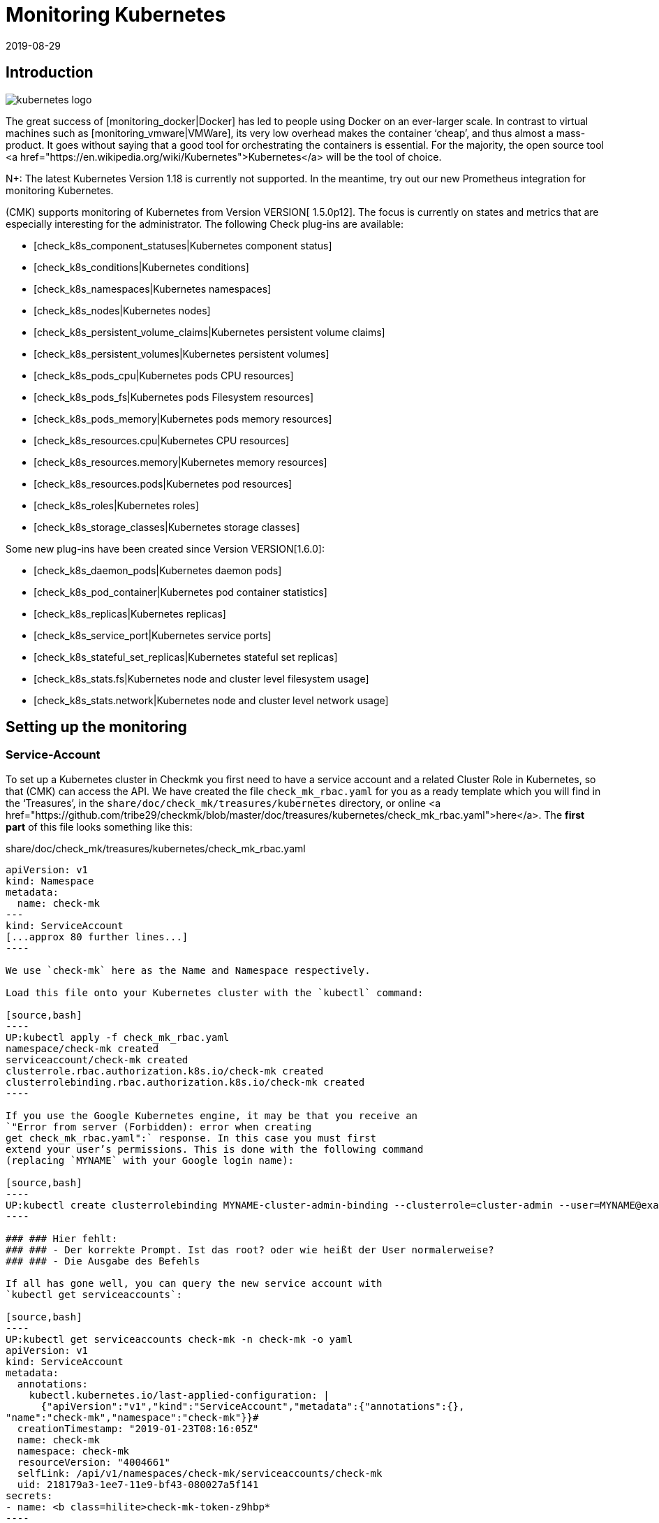 = Monitoring Kubernetes
:revdate: 2019-08-29
:title: Monitoring Kubernetes in Checkmk
:description: The container orchestration software Kubernetes can also be monitored in checkmk. Read details about the agentless facility here.



== Introduction

image::bilder/kubernetes_logo.jpg[align=float,left]

The great success of [monitoring_docker|Docker] has led to
people using Docker on an ever-larger scale. In contrast to
virtual machines such as [monitoring_vmware|VMWare], its very low overhead
makes the container ‘cheap’, and thus almost a mass-product.
It goes without saying that a good tool for orchestrating the containers is
essential. For the majority, the open source tool
<a href="https://en.wikipedia.org/wiki/Kubernetes">Kubernetes</a>
will be the tool of choice.

N+: The latest Kubernetes Version 1.18 is currently not supported. In the meantime, try out our new Prometheus integration for monitoring Kubernetes.

(CMK) supports monitoring of Kubernetes from Version VERSION[ 1.5.0p12].
The focus is currently on states and metrics that are especially interesting
for the administrator.
The following Check plug-ins are available:

* [check_k8s_component_statuses|Kubernetes component status]
* [check_k8s_conditions|Kubernetes conditions]
* [check_k8s_namespaces|Kubernetes namespaces]
* [check_k8s_nodes|Kubernetes nodes]
* [check_k8s_persistent_volume_claims|Kubernetes persistent volume claims]
* [check_k8s_persistent_volumes|Kubernetes persistent volumes]
* [check_k8s_pods_cpu|Kubernetes pods CPU resources]
* [check_k8s_pods_fs|Kubernetes pods Filesystem resources]
* [check_k8s_pods_memory|Kubernetes pods memory resources]
* [check_k8s_resources.cpu|Kubernetes CPU resources]
* [check_k8s_resources.memory|Kubernetes memory resources]
* [check_k8s_resources.pods|Kubernetes pod resources]
* [check_k8s_roles|Kubernetes roles]
* [check_k8s_storage_classes|Kubernetes storage classes]

Some new plug-ins have been created since Version VERSION[1.6.0]:

* [check_k8s_daemon_pods|Kubernetes daemon pods]
* [check_k8s_pod_container|Kubernetes pod container statistics]
* [check_k8s_replicas|Kubernetes replicas]
* [check_k8s_service_port|Kubernetes service ports]
* [check_k8s_stateful_set_replicas|Kubernetes stateful set replicas]
* [check_k8s_stats.fs|Kubernetes node and cluster level filesystem usage]
* [check_k8s_stats.network|Kubernetes node and cluster level network usage]

== Setting up the monitoring

=== Service-Account

To set up a Kubernetes cluster in Checkmk you first need to have
a service account and a related Cluster Role in Kubernetes, so that
(CMK) can access the API.
We have created the file `check_mk_rbac.yaml` for you as a ready template
which you will find in the ‘Treasures’, in the
`share/doc/check_mk/treasures/kubernetes` directory,
or online
<a href="https://github.com/tribe29/checkmk/blob/master/doc/treasures/kubernetes/check_mk_rbac.yaml">here</a>.
The *first part* of this file looks something like this:

.share/doc/check_mk/treasures/kubernetes/check_mk_rbac.yaml

-------
apiVersion: v1
kind: Namespace
metadata:
  name: check-mk
---
kind: ServiceAccount
[...approx 80 further lines...]
----

We use `check-mk` here as the Name and Namespace respectively.

Load this file onto your Kubernetes cluster with the `kubectl` command:

[source,bash]
----
UP:kubectl apply -f check_mk_rbac.yaml
namespace/check-mk created
serviceaccount/check-mk created
clusterrole.rbac.authorization.k8s.io/check-mk created
clusterrolebinding.rbac.authorization.k8s.io/check-mk created
----

If you use the Google Kubernetes engine, it may be that you receive an
`"Error from server (Forbidden): error when creating
get check_mk_rbac.yaml":` response. In this case you must first
extend your user’s permissions. This is done with the following command
(replacing `MYNAME` with your Google login name):

[source,bash]
----
UP:kubectl create clusterrolebinding MYNAME-cluster-admin-binding --clusterrole=cluster-admin --user=MYNAME@example.org
----

### ### Hier fehlt:
### ### - Der korrekte Prompt. Ist das root? oder wie heißt der User normalerweise?
### ### - Die Ausgabe des Befehls

If all has gone well, you can query the new service account with
`kubectl get serviceaccounts`:

[source,bash]
----
UP:kubectl get serviceaccounts check-mk -n check-mk -o yaml
apiVersion: v1
kind: ServiceAccount
metadata:
  annotations:
    kubectl.kubernetes.io/last-applied-configuration: |
      {"apiVersion":"v1","kind":"ServiceAccount","metadata":{"annotations":{},
"name":"check-mk","namespace":"check-mk"}}# 
  creationTimestamp: "2019-01-23T08:16:05Z"
  name: check-mk
  namespace: check-mk
  resourceVersion: "4004661"
  selfLink: /api/v1/namespaces/check-mk/serviceaccounts/check-mk
  uid: 218179a3-1ee7-11e9-bf43-080027a5f141
secrets:
- name: <b class=hilite>check-mk-token-z9hbp*
----

### ### HIER fehlt:
### ### - Die Ausgabe des Befehls

There you will also find the name of the associated Secrets. This
has the form ‘`check-mk-token-`_ID _’ (here in the example
<Tt>check-mk-token-z9hbp`).
The ID for the Secret is generated automatically by Kubernetes.
You can then use the contents of the Secrets with
the `get secrets` query:

[source,bash]
----
UP:kubectl get secrets check-mk-token-z9hbp -n check-mk -o yaml
apiVersion: v1
data:
*  ca.crt: LS0tLS1CRUdJTiBDRVJUSUZJQ0FURS0tLS0tCk1JSUM1ekNDQWMrZ0F3SUJBZ0lCQVRBTkJna3Foa2lHO...*
  namespace: Y2hlY2stbWs=
*  token: ZXlKaGJHY2lPaUpTVXpJMU5pSXNJbXRwWkNJNklpSjkuZXlKcGMzTWlPaUpyZFdKbGNtNWxkR1Z6TDNObG...*
kind: Secret
metadata:
  annotations:
    kubernetes.io/service-account.name: check-mk
    kubernetes.io/service-account.uid: 218179a3-1ee7-11e9-bf43-080027a5f141
  creationTimestamp: "2019-01-23T08:16:06Z"
  name: check-mk-token-z9hbp
  namespace: check-mk
  resourceVersion: "4004660"
  selfLink: /api/v1/namespaces/check-mk/secrets/check-mk-token-z9hbp
  uid: 2183cee6-1ee7-11e9-bf43-080027a5f141
type: kubernetes.io/service-account-token
----

The output will include the base64 encoded CA certificate (`ca.crt`),
and the base64 encoded tokens (`token`) for the account.
You can choose the certificate from the output of `get secret` -- e.g.
with the following command cut it out, and immediately convert it to the form
you need to import into Checkmk:


[source,bash]
----
UP:kubectl get secrets check-mk-token-z9hbp -n check-mk -o yaml | grep "ca.crt" | cut -f4 -d' ' | base64 --decode
-----BEGIN CERTIFICATE-----
MIIC5zCCAc+gAwIBAgIBATANBgkqhkiG9w0BAQsFADAVMRMwEQYDVQQDEwptaW5p
a3ViZUNBMB4XDTE4MDkxMDE2MDAwMVoXDTI4MDkwODE2MDAwMVowFTETMBEGA1UE
AxMKbWluaWt1YmVDQTCCASIwDQYJKoZIhvcNAQEBBQADggEPADCCAQoCggEBAK9Z
iG0gNZK5VU94a0E6OrUqxOQRdkv6S6vG3LnuozdgNfxsEetR9bMGu15DWaSa40JX
FbC5RxzNq/W9B2pPmkAlAguqHvayn7lNWjoF5P+31tucIxs3AOfBsLetyCJQduYD
jbe1v1/KCn/4YUzk99cW0ivPqnwVHBoMPUfVof8yA00RJugH6lMZL3kmOkD5AtRH
FTThW9riAlJATBofLfkgRnUEpfb3u1xF9vYEDwKkcV91ealZowJ/BciuxM2F8RIg
LdwF/vOh6a+4Cu8adTyQ8mAryfVPDhFBhbsg+BXRykhNzNDPruC+9wAG/50vg4kV
4wFpkPOkOCvB8ROYelkCAwEAAaNCMEAwDgYDVR0PAQH/BAQDAgKkMB0GA1UdJQQW
MBQGCCsGAQUFBwMCBggrBgEFBQcDATAPBgNVHRMBAf8EBTADAQH/MA0GCSqGSIb3
DQEBCwUAA4IBAQAeNwON8SACLl2SB8t8P4/heKdR3Hyg3hlAOSGjsyo396goAPS1
t6IeCzWZ5Z/LsF7o8y9g8A7blUvARLysmmWOre3X4wDuPvH7jrYt+PUjq+RNeeUX
5R1XAyFfuVcWstT5HpKXdh6U6HfzGpKS1JoFkySrYARhJ+MipJUKNrQLESNqdxBK
4gLCdFxutTTFYkKf6crfIkHoDfXfurMo+wyEYE4Yeh8KRSQWvaKTdab4UvMwlUbO
+8wFZRe08faBqyvavH31KfmkBLZbMMM5r4Jj0Z6a56qZDuiMzlkCl6rmKynQeFzD
KKvQHZazKf1NdcCqKOoU+eh6q6dI9uVFZybG
-----END CERTIFICATE-----
----


[#certimport]
=== Importing a certificate into Checkmk

For Checkmk to accept the Kubernetes CA certificate, you must add it to WATO at
[.guihints]#Global Settings => SiteManagement => Trustedcertificate authorities for SSL}}.# 

image::bilder/kubernetes_ca.jpg[]

Without the correct import of the CA, the Checkmk service of the Kubernetes
cluster will fail with
<bad handshake>` and `certificate verify failed`:

image::bilder/kubernetes_ssl_error.png[]


[#token]
=== Entering a password (Token) in Checkmk

The best way to save the service account token is to use WATO’s password storage.
This is the safest option, since the deposit and the use of the passwords is
organisationally separate. Alternatively, enter the password directly in plain
text when creating the rule (see below).

The following command line truncates the password directly from the output of
`get secrets`:

[source,bash]
----
UP:kubectl get secrets check-mk-token-z9hbp -n check-mk -o yaml | grep "token:" | cut -f4 -d' ' | base64 --decode
TR:eyJhbGciOiJSUzI1NiIsImtpZCI6IiJ9.eyJpc3MiOiJrdWJlcm5ldGVzL3NlcnZpY2VhY2NvdW50Iiwia3ViZXJuZXRlcy5pby9zZXJ2aWNlYWNjb3VudC9uYW1lc3BhY2UiOiJjaGVjay1tayIsI
TR:mt1YmVybmV0ZXMuaW8vc2VydmljZWFjY291bnQvc2VjcmV0Lm5hbWUiOiJjaGVjay1tay10b2tlbi16OWhicCIsImt1YmVybmV0ZXMuaW8vc2VydmljZWFjY291bnQvc2VydmljZS1hY2NvdW50Lm5
TR:hbWUiOiJjaGVjay1tayIsImt1YmVybmV0ZXMuaW8vc2VydmljZWFjY291bnQvc2VydmljZS1hY2NvdW50LnVpZCI6IjIxODE3OWEzLTFlZTctMTFlOS1iZjQzLTA4MDAyN2E1ZjE0MSIsInN1YiI6I
TR:nN5c3RlbTpzZXJ2aWNlYWNjb3VudDpjaGVjay1tazpjaGVjay1tayJ9.gcLEH8jjUloTeaAj-U_kRAmRVIiETTk89ujViriGtllnv2iKF12p0L9ybT1fO-1Vx7XyU8jneQRO9lZw8JbhVmaPjrkEc8
TR:kAcUdpGERUHmVFG-yj3KhOwMMUSyfg6wAeBLvj-y1-_pMJEVkVbylYCP6xoLh_rpf75JkAicZTDmhkBNOtSf9ZMjxEmL6kzNYvPwz76szLJUg_ZC636OA2Z47qREUtdNVLyutls7ZVLzuluS2rnfoP
TR:JEVp_hN3PXTRei0F5rNeA01wmgWtDfo0xALZ-GfvEQ-O6GjNwHDlsqYmgtz5rC23cWLAf6MtETfyeEJjRqwituhqUJ9Jp7ZHgQ%
----

If you are working directly under Linux, you can also
enter `| xsel--clipboard`.
Then the password is not output, but copied directly to the clipboard
(as if you had copied with the mouse):

[source,bash]
----
UP:kubectl get secrets check-mk-token-z9hbp -n check-mk -o yaml | grep "token:" | cut -f4 -d' ' | base64 --decode | xsel --clipboard
----

Tip: If you have the command line tool `jq` installed, the whole process
is a bit easier. `jq` is e.g. on Debian/Ubuntu in the package of the
same name. This is a tool that can access JSON data in a structured way.

This is the command line:
[source,bash]
----
UP:kubectl get secrets check-mk-token-z9hbp -n check-mk -o yaml | jq -r .secrets[0].name
----

The ‘password’ really is that long. Add it, for example, under the ID
`kubernetes` in the password storage:

image::bilder/kubernetes_password.png[]

=== Adding a Kubernetes-Cluster to the Monitoring

The monitoring under Checkmk functions in two levels. The Kubernetes Cluster
itself is monitored as a host. For the individual Kubernetes nodes
we use the [piggyback|piggyback principle]. That means each node is monitored
as a separate host in Checkmk. The monitoring data from
these hosts are not retrieved separately from Kubernetes, but instead
derived from the data from the Kubernetes cluster.

Because Kubernetes cannot be queried over the normal Checkmk agent --
you need the [datasource_programs#specialagents|Kubernetes Special Agent] --
which is also known as the [datasource_programs|Datasource Program].
In this case Checkmk does not contact the destination host as usual over
TCP port 6556, instead it invokes a utility program that interfaces with the
target system via a Kubernetes application-specific API.

The procedure is as follows:

. Create a host in Checkmk for the Kubernetes master (Kubernetes Control Plane).
. Create a rule that assigns the special agent for Kubernetes to this Kubernetes host.

This rule can be found in WATO at {{Host & Service Parameters|Datasource
Programs => Kubernetes}}.# In the properties of the rule you either enter the
password in plain text, or select it via the password storage if you filed
it there earlier.

image::bilder/kubernetes_wato_2.png[]

You do not normally need any further information. The functions of the other
options are best found in the Online Help ICON [icon_help.png].

If you now call the service configuration at the Kubernets-host
(Discovery) in the WATO, you should already find some of the services:

image::bilder/kubernetes_cluster_services.png[]


[#rule]
=== New in Version 1.6.0

Version VERSION[1.6.0] also supports the monitoring of Pods,
Services and Deployments in Checkmk. These are each represented as hosts.
We recommend that you create this host automatically with the
new [dcd|dynamic configuration].

The configuration will now look like this:

image::bilder/kubernetes_konfig_v160.png[]

The [.guihints]#Custom URL prefix# has, for example, the format
`https://mykuber01.comp.lan`. If you do not specify this, Checkmk will use
HTTPS as the protocol and use the IP address of the Kubernetes host instead of
a host name in Checkmk. As an alternative, this new configuration allows
HTTP (unsafe), and working with a name instead of an IP address

The [.guihints]#Custom path prefix# is a path which is appended to the URL.
A path prefix is important for Rancher, for example, because there are several
Kubernetes clusters that can be included. An individual’s API clusters can then
be reached -- e.g., at `/k8s/cluster/mycluster`.


=== Monitoring the nodes

So that the nodes are also monitored, you must also create them as hosts in WATO
You can do this (from Checkmk Version VERSION[1.6.0])
with the new [dcd|Dynamic Configuration Daemon (DCD)]. Or you
simply create these as hosts by hand.

It is important that the hostnames in Checkmk exactly match the names of the
Kubernetes nodes.
You can easily get these names from the Kubernetes host’s _Nodes_ service.

image::bilder/kubernetes_node_services.png[]

By the way -- with the
[.guihints]#Access to agents => Generalsettings => Hostnametranslation for piggybacked hosts}}# 
ruleset you can define rules very flexibly, creating them based on the host
names contained in piggy data. This means that you can use host names in Checkmk
that do not match the names of the nodes.

Unless you have a Checkmk agent installed on the nodes themselves (which
would generally be rather unusual), you will need to set the [.guihints]#Check_MK Agent}}# 
to [.guihints]#No agent}}.# 


=== Labels in Kubernetes

In the future -- from Version VERSION[1.6.0+] -- Checkmk for Kubernetes will
automatically discover labels for nodes, pods, services etc.
The labels are defined in the same way as in Docker and have the form
`cmk/kubernetes_object:OBJECT`.

In order to use the advantages of labels for Kubernetes monitoring in
Version VERSION[1.6.0], you can use the
[.guihints]#Monitoring Configuration => HostChecks => Hostlabels# rule set to change
the behavior of Version VERSION[1.6.0+] manually.
To do this you must create a new label in _one rule_ for
each `OBJECT` and assign it to the corresponding Kubernetes host.
Overall you need the following labels:

* `cmk/kubernetes_object:node`
* `cmk/kubernetes_object:service`
* `cmk/kubernetes_object:deployment`
* `cmk/kubernetes_object:pod`
* `cmk/kubernetes_object:daemon_set`
* `cmk/kubernetes_object:stateful_set`

With the labels for nodes it is recommended to select the folder in which the
Kubernetes nodes are located, or to specify all nodes directly in
‘Explicit hosts’. For the remaining objects you can simply use a regular
expression for the prefix of the Piggyback Hosts in ‘Explicit hosts’
(e.g. `~pod_` for pods). After updating to Version VERSION[1.6.0+] you
can remove the rules you have created.

A final note: the prefix `cmk/` is usually the internal namespace of
(CMK), to which you should not add any labels.
So that you can use the same rules before and after the update to Version
VERSION[1.6.0+], it is advisable to make a small exception at this point.

== Hardware/software inventory

The Kubernetes integration in Checkmk also supports the
[Inventory|hardware/software inventory]. In Version VERSION[1.5.0p12]
this is limited to the Kubernetes roles. More plug-ins are planned.

image::bilder/kubernetes_hw_sw_inventory.png[]


== Removing Checkmk

If you want to remove Checkmk’s service account and cluster role from Kubernetes,
this can be performed with the following commands:

[source,bash]
----
UP:kubectl delete -f check_mk_rbac.yaml
namespace "check-mk" deleted
serviceaccount "check-mk" deleted
clusterrole.rbac.authorization.k8s.io "check-mk" deleted
clusterrolebinding.rbac.authorization.k8s.io "check-mk" deleted
----


== Kubernetes in OpenShift installations


=== Creating a project

image::bilder/logo_openshift.png[align=float,left]

OpenShift is a product line of container application platforms for cloud
computing developed by Red Hat, which is based,
among other things, on Kubernetes.

From Version VERSION[1.5.0p13] Checkmk can also monitor an OpenShift-based
Kubernetes.
The procedure is very similar to that described above, but differs in some
details when setting up the cluster for monitoring. You can create your own
project for monitoring in OpenShift.
This can be performed from the command line with:

[source,bash]
----
root@linux:~$ oc new-project check-mk
Now using project "check-mk" on server "https://192.168.42.62:8443".

You can add applications to this project with the 'new-app' command.
For example, try:

    oc new-app centos/ruby-25-centos7~https://github.com/sclorg/ruby-ex.git

to build a new example application in Ruby.
----


=== Creating a service account

The next step is to create a service account. This is done with:

[source,bash]
----
root@linux:~$ oc create serviceaccount check-mk
serviceaccount/check-mk created
----


=== Assigning cluster roles

Openshift already has the `cluster-reader` ClusterRole, with read rights
which you can use for the service account -- it is thus not necessary to set up
a new ClusterRole. You can assign the `cluster-reader` ClusterRole to the
service account with the following command:

[source,bash]
----
oc adm policy add-cluster-role-to-user cluster-reader -z check-mk
cluster role ‘cluster-reader’ added: ‘check-mk’
----


=== Next steps

The remaining steps for the inclusion of the cluster in the monitoring are as
described at the beginning of this article.
However, you always use the Openshift tool as a command -- `oc` -- in the
command line instead of the `kubectl` described in the article
(e.g. when querying the service account and the token).
You can output the IP address and the cluster’s port with `oc status`.


== Kubernetes in Rancher installations

=== Create a Service-Account

With Rancher, setting up of the monitoring in Checkmk is basically
identical to the setting up directly via Kubernetes variant described above.
Here as well you need the service account so that Checkmk can access the cluster.
You create this directly in the Rancher web interface,
where subsequently you will also find its token and certificate.
These you can then [monitoring_kubernetes#token|import] as described into Checkmk.

In Rancher, first navigate to [.guihints]#Global => Security => Roles => Cluster}}# 
to create a new role, `checkmk`.

image::bilder/rancher_roles.png[align=border]

For convenience, clone the [.guihints]#Cluster Owner# role.

image::bilder/rancher_roles_clone.png[align=border]

Under [.guihints]#Grant Resources# revoke the [.guihints]#Create}},# [.guihints]#Delete}},# [.guihints]#Patch# and
[.guihints]#Update# rights from the cloned role.

image::bilder/rancher_roles_clone_rights.png[align=border]

Now create a new `checkmk` Rancher user under [.guihints]#Global => Users => Add User}}.# 
In [.guihints]#Global Permissions# select the [.guihints]#User-Base# option to grant the user only
the most necessary reading rights.

image::bilder/rancher_adduser.png[align=border]

=== Assign cluster roles

Next, switch to your cluster and click on [.guihints]#Edit# in the cluster menu at the
top right. Here you can use [.guihints]#Add Member# to add the newly-created user
[.guihints]#checkmk# with the corresponding role [.guihints]#checkmk# to the cluster.

image::bilder/rancher_addmember.png[align=border]

=== Next steps

Then log in to Rancher with the new user, go to the cluster and click on
[.guihints]#Kubeconfig File}}.# 
Here are three details you need for monitoring in Checkmk:

* [.guihints]#clusters => cluster => server}}:# URL/path information for the [monitoring_kubernetes#rule|Checkmk rule.]
* [.guihints]#clusters => cluster => certificate-authority-data}}:# A Base64-encoded certificate.
* [.guihints]#users => user => token}}:# The access password in the form of a bearer token.

image::bilder/rancher_kubeconfig.png[]

You still have to decode the certificate -- for example, on the command line
with `base64 --decode`, or in one of the many online services.
From here the setup in Checkmk corresponds to the procedure for pure Kubernetes
use found in the chapter
[monitoring_kubernetes#certimport|Importing a certificate into Checkmk].

[#eventconsole]
== Monitoring Kubernetes via the Event Console

=== Adding a Rancher Cluster

If you manage your Kubernetes clusters with Rancher, you can
use the [ec|Event Console] to monitor events in Rancher.
In the Rancher interface you can easily activate the connection for an entire
cluster or for individual projects.

Navigate either to your cluster or to a project under [.guihints]#Project/Namespaces# and
there call [.guihints]#Tools => Logging}}.# The configuration is identical in both cases,
only the heading of the _Cluster Logging_ or _Project Logging_ page
shows where you are. Select [.guihints]#Syslog# as the destination and first enter the
[.guihints]#Endpoint# in the configuration mask -- here your Checkmk server’s IP address
including port `514` -- for example [.guihints]#192.168.178.100:514}}# 
Leave the protocol as [.guihints]#UDP}}.# 
Under [.guihints]#Program# enter the desired name for the log as it should appear in the
Event Console. Finally, you define the log level under [.guihints]#Log Severity# -- for
testing it is recommended to use [.guihints]#Notice# here in order to also get definite
and immediate entries into the system.

image::bilder/rancher_syslog.png[align=border]

A corresponding [ec#rules|Event Console rule] must run in Checkmk so that the data
also arrives in the monitoring. For example, you can test the value
[.guihints]#Match syslog application (tag)# in the area [.guihints]#Matching Criteria# to test the
log names just assigned under [.guihints]#Program}}.# 

[#ec_rule]
image::bilder/kubernetes_ec_rancher_rule.png[]

[#ec_events]

In the Checkmk interface you can now see the events in your cluster or project in
the Events view, which you can access via the [.guihints]#Views# widgets
and [.guihints]#Tactical Overview}}.# The log name specified in the Rancher configuration
under [.guihints]#Program# appears in the [.guihints]#Application# column.

image::bilder/rancher_syslog_events.png[align=border]

=== Include other clusters

If the clusters were not set up with an administration like Rancher,
you can have them report to the [ec|Event Console] using Fluentd.
Fluentd is an open source, universal logging solution that can collect data
for Elasticsearch for example, but also for the syslog format.
You can easily run Fluentd as a container using a Kubernetes daemon set.

First, clone the Fluentd repository:

[source,bash]
----
UP:git clone https://github.com/fluent/fluentd-kubernetes-daemonset
----

This contains various configuration files in YAML format, and the associated
Docker files. To connect to Checkmk, in the DaemonSet configuration
`fluentd-kubernetes-daemonset/fluentd-daemonset-syslog.yaml` you only
have to set the `SYSLOG_HOST` value in line 70.
Enter the host name or IP address of the Syslog Endpoint/Checkmk server here --
`192.168.178.101` for example. Leave the the port at [.guihints]#514}},# 
and the protocol at [.guihints]#UDP}}.# 

.fluentd-kubernetes-daemonset/fluentd-daemonset-syslog.yaml (gekürzt)

-------
containers:
      - name: fluentd
        image: fluent/fluentd-kubernetes-daemonset:v1-debian-syslog
        env:
          - name:  SYSLOG_HOST
            value: "192.168.178.101"
          - name:  SYSLOG_PORT
            value: "514"
          - name:  SYSLOG_PROTOCOL
            value: "udp"
---
----

Then use the DeamonSet with the `kubectl` tool:

[source,bash]
----
UP:kubectl apply -f fluentd-kubernetes-daemonset/fluentd-daemonset-syslog.yaml
----

Depending on the cluster, it will take a little time until the
Fluentd container is running on each node. You will then need another
[ec#rules|Event console rule] which will bring the data into the monitoring.
For testing purposes, the [.guihints]#fluentd# value offers itself as a filter for
[.guihints]#Match syslog application (tag)# in the [.guihints]#Matching Criteria# area to get all
of the events from the Fluentd instances.
In this case set the application to `fluentd` instead of
[monitoring_kubernetes#ec_rule|`Rancher2`]. You will then find the result
as described in [monitoring_kubernetes#ec_events|above] under
[.guihints]#Views => Even Console => Events# or in the [.guihints]#Tactical Overview# -- this time with
the new application name:

image::bilder/kubernetes_ec_fluentd_events.png[align=border]
